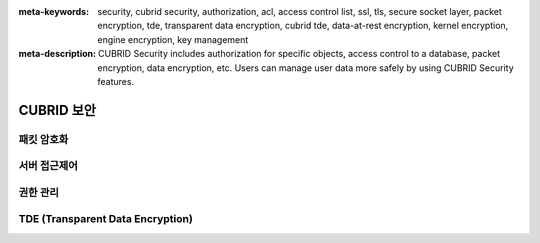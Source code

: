 
:meta-keywords: security, cubrid security, authorization, acl, access control list, ssl, tls, secure socket layer, packet encryption, tde, transparent data encryption, cubrid tde, data-at-rest encryption, kernel encryption, engine encryption, key management
:meta-description: CUBRID Security includes authorization for specific objects, access control to a database, packet encryption, data encryption, etc. Users can manage user data more safely by using CUBRID Security features.

***********
CUBRID 보안
***********


패킷 암호화
===========


서버 접근제어
=============


권한 관리
=========


TDE (Transparent Data Encryption)
=================================


